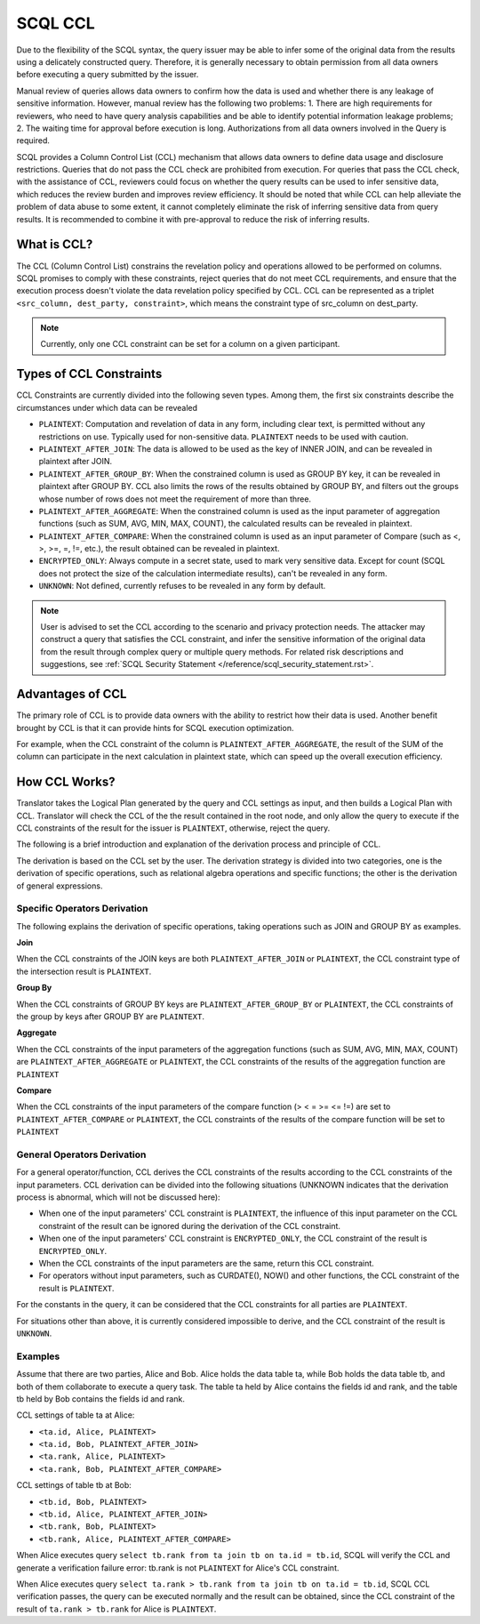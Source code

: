 SCQL CCL
========

Due to the flexibility of the SCQL syntax, the query issuer may be able to infer some of the original data from the results using a delicately constructed query. Therefore, it is generally necessary to obtain permission from all data owners before executing a query submitted by the issuer.

Manual review of queries allows data owners to confirm how the data is used and whether there is any leakage of sensitive information. However, manual review has the following two problems: 1. There are high requirements for reviewers, who need to have query analysis capabilities and be able to identify potential information leakage problems; 2. The waiting time for approval before execution is long. Authorizations from all data owners involved in the Query is required.

SCQL provides a Column Control List (CCL) mechanism that allows data owners to define data usage and disclosure restrictions. Queries that do not pass the CCL check are prohibited from execution. For queries that pass the CCL check, with the assistance of CCL, reviewers could focus on whether the query results can be used to infer sensitive data, which reduces the review burden and improves review efficiency. It should be noted that while CCL can help alleviate the problem of data abuse to some extent, it cannot completely eliminate the risk of inferring sensitive data from query results. It is recommended to combine it with pre-approval to reduce the risk of inferring results.

What is CCL?
^^^^^^^^^^^^

The CCL (Column Control List) constrains the revelation policy and operations allowed to be performed on columns. SCQL promises to comply with these constraints, reject queries that do not meet CCL requirements, and ensure that the execution process doesn't violate the data revelation policy specified by CCL. CCL can be represented as a triplet ``<src_column, dest_party, constraint>``, which means the constraint type of src_column on dest_party.

.. note::
   Currently, only one CCL constraint can be set for a column on a given participant.

Types of CCL Constraints
^^^^^^^^^^^^^^^^^^^^^^^^

CCL Constraints are currently divided into the following seven types. Among them, the first six constraints describe the circumstances under which data can be revealed

* ``PLAINTEXT``: Computation and revelation of data in any form, including clear text, is permitted without any restrictions on use. Typically used for non-sensitive data. ``PLAINTEXT`` needs to be used with caution.
* ``PLAINTEXT_AFTER_JOIN``: The data is allowed to be used as the key of INNER JOIN, and can be revealed in plaintext after JOIN.
* ``PLAINTEXT_AFTER_GROUP_BY``: When the constrained column is used as GROUP BY key, it can be revealed in plaintext after GROUP BY. CCL also limits the rows of the results obtained by GROUP BY, and filters out the groups whose number of rows does not meet the requirement of more than three.
* ``PLAINTEXT_AFTER_AGGREGATE``: When the constrained column is used as the input parameter of aggregation functions (such as SUM, AVG, MIN, MAX, COUNT), the calculated results can be revealed in plaintext.
* ``PLAINTEXT_AFTER_COMPARE``: When the constrained column is used as an input parameter of Compare (such as <, >, >=, =, !=, etc.), the result obtained can be revealed in plaintext.
* ``ENCRYPTED_ONLY``: Always compute in a secret state, used to mark very sensitive data. Except for count (SCQL does not protect the size of the calculation intermediate results), can't be revealed in any form.
* ``UNKNOWN``: Not defined, currently refuses to be revealed in any form by default.

.. note::
   User is advised to set the CCL according to the scenario and privacy protection needs. The attacker may construct a query that satisfies the CCL constraint, and infer the sensitive information of the original data from the result through complex query or multiple query methods. For related risk descriptions and suggestions, see :ref:`SCQL Security Statement </reference/scql_security_statement.rst>`.

Advantages of CCL
^^^^^^^^^^^^^^^^^

The primary role of CCL is to provide data owners with the ability to restrict how their data is used. Another benefit brought by CCL is that it can provide hints for SCQL execution optimization.

For example, when the CCL constraint of the column is ``PLAINTEXT_AFTER_AGGREGATE``, the result of the SUM of the column can participate in the next calculation in plaintext state, which can speed up the overall execution efficiency.

How CCL Works?
^^^^^^^^^^^^^^

Translator takes the Logical Plan generated by the query and CCL settings as input, and then builds a Logical Plan with CCL. Translator will check the CCL of the the result contained in the root node, and only allow the query to execute if the CCL constraints of the result for the issuer is ``PLAINTEXT``, otherwise, reject the query.

.. image:: ../imgs/logical_plan_with_ccl.png
    :alt: Logical Plan with CCL

The following is a brief introduction and explanation of the derivation process and principle of CCL.

The derivation is based on the CCL set by the user. The derivation strategy is divided into two categories, one is the derivation of specific operations, such as relational algebra operations and specific functions; the other is the derivation of general expressions.

Specific Operators Derivation
"""""""""""""""""""""""""""""

The following explains the derivation of specific operations, taking operations such as JOIN and GROUP BY as examples.

**Join**

When the CCL constraints of the JOIN keys are both ``PLAINTEXT_AFTER_JOIN`` or ``PLAINTEXT``, the CCL constraint type of the intersection result is ``PLAINTEXT``.

**Group By**

When the CCL constraints of GROUP BY keys are ``PLAINTEXT_AFTER_GROUP_BY`` or ``PLAINTEXT``, the CCL constraints of the group by keys after GROUP BY are ``PLAINTEXT``.

**Aggregate**

When the CCL constraints of the input parameters of the aggregation functions (such as SUM, AVG, MIN, MAX, COUNT) are ``PLAINTEXT_AFTER_AGGREGATE`` or ``PLAINTEXT``, the CCL constraints of the results of the aggregation function are ``PLAINTEXT``

**Compare**

When the CCL constraints of the input parameters of the compare function (> < = >= <= !=) are set to ``PLAINTEXT_AFTER_COMPARE`` or ``PLAINTEXT``, the CCL constraints of the results of the compare function will be set to ``PLAINTEXT``

General Operators Derivation
""""""""""""""""""""""""""""

For a general operator/function, CCL derives the CCL constraints of the results according to the CCL constraints of the input parameters. CCL derivation can be divided into the following situations (UNKNOWN indicates that the derivation process is abnormal, which will not be discussed here):

* When one of the input parameters' CCL constraint is ``PLAINTEXT``, the influence of this input parameter on the CCL constraint of the result can be ignored during the derivation of the CCL constraint.
* When one of the input parameters' CCL constraint is ``ENCRYPTED_ONLY``, the CCL constraint of the result is ``ENCRYPTED_ONLY``.
* When the CCL constraints of the input parameters are the same, return this CCL constraint.
* For operators without input parameters, such as CURDATE(), NOW() and other functions, the CCL constraint of the result is ``PLAINTEXT``.

For the constants in the query, it can be considered that the CCL constraints for all parties are ``PLAINTEXT``.

For situations other than above, it is currently considered impossible to derive, and the CCL constraint of the result is ``UNKNOWN``.

Examples
""""""""

Assume that there are two parties, Alice and Bob. Alice holds the data table ta, while Bob holds the data table tb, and both of them collaborate to execute a query task. The table ta held by Alice contains the fields id and rank, and the table tb held by Bob contains the fields id and rank.

CCL settings of table ta at Alice:

* ``<ta.id, Alice, PLAINTEXT>``
* ``<ta.id, Bob, PLAINTEXT_AFTER_JOIN>``
* ``<ta.rank, Alice, PLAINTEXT>``
* ``<ta.rank, Bob, PLAINTEXT_AFTER_COMPARE>``

CCL settings of table tb at Bob:

* ``<tb.id, Bob, PLAINTEXT>``
* ``<tb.id, Alice, PLAINTEXT_AFTER_JOIN>``
* ``<tb.rank, Bob, PLAINTEXT>``
* ``<tb.rank, Alice, PLAINTEXT_AFTER_COMPARE>``

When Alice executes query ``select tb.rank from ta join tb on ta.id = tb.id``, SCQL will verify the CCL and generate a verification failure error: tb.rank is not ``PLAINTEXT`` for Alice's CCL constraint.

When Alice executes query ``select ta.rank > tb.rank from ta join tb on ta.id = tb.id``, SCQL CCL verification passes, the query can be executed normally and the result can be obtained, since the CCL constraint of the result of ``ta.rank > tb.rank`` for Alice is ``PLAINTEXT``.